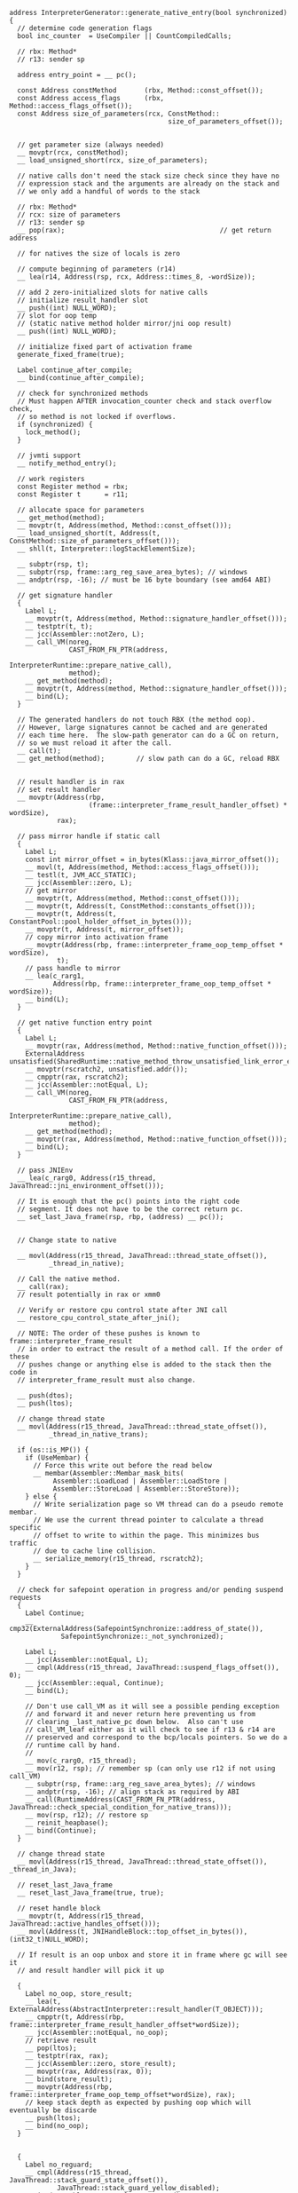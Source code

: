 #+BEGIN_SRC c++
address InterpreterGenerator::generate_native_entry(bool synchronized) {
  // determine code generation flags
  bool inc_counter  = UseCompiler || CountCompiledCalls;

  // rbx: Method*
  // r13: sender sp

  address entry_point = __ pc();

  const Address constMethod       (rbx, Method::const_offset());
  const Address access_flags      (rbx, Method::access_flags_offset());
  const Address size_of_parameters(rcx, ConstMethod::
                                        size_of_parameters_offset());


  // get parameter size (always needed)
  __ movptr(rcx, constMethod);
  __ load_unsigned_short(rcx, size_of_parameters);

  // native calls don't need the stack size check since they have no
  // expression stack and the arguments are already on the stack and
  // we only add a handful of words to the stack

  // rbx: Method*
  // rcx: size of parameters
  // r13: sender sp
  __ pop(rax);                                       // get return address

  // for natives the size of locals is zero

  // compute beginning of parameters (r14)
  __ lea(r14, Address(rsp, rcx, Address::times_8, -wordSize));

  // add 2 zero-initialized slots for native calls
  // initialize result_handler slot
  __ push((int) NULL_WORD);
  // slot for oop temp
  // (static native method holder mirror/jni oop result)
  __ push((int) NULL_WORD);

  // initialize fixed part of activation frame
  generate_fixed_frame(true);

  Label continue_after_compile;
  __ bind(continue_after_compile);

  // check for synchronized methods
  // Must happen AFTER invocation_counter check and stack overflow check,
  // so method is not locked if overflows.
  if (synchronized) {
    lock_method();
  } 

  // jvmti support
  __ notify_method_entry();

  // work registers
  const Register method = rbx;
  const Register t      = r11;

  // allocate space for parameters
  __ get_method(method);
  __ movptr(t, Address(method, Method::const_offset()));
  __ load_unsigned_short(t, Address(t, ConstMethod::size_of_parameters_offset()));
  __ shll(t, Interpreter::logStackElementSize);

  __ subptr(rsp, t);
  __ subptr(rsp, frame::arg_reg_save_area_bytes); // windows
  __ andptr(rsp, -16); // must be 16 byte boundary (see amd64 ABI)

  // get signature handler
  {
    Label L;
    __ movptr(t, Address(method, Method::signature_handler_offset()));
    __ testptr(t, t);
    __ jcc(Assembler::notZero, L);
    __ call_VM(noreg,
               CAST_FROM_FN_PTR(address,
                                InterpreterRuntime::prepare_native_call),
               method);
    __ get_method(method);
    __ movptr(t, Address(method, Method::signature_handler_offset()));
    __ bind(L);
  }

  // The generated handlers do not touch RBX (the method oop).
  // However, large signatures cannot be cached and are generated
  // each time here.  The slow-path generator can do a GC on return,
  // so we must reload it after the call.
  __ call(t);
  __ get_method(method);        // slow path can do a GC, reload RBX


  // result handler is in rax
  // set result handler
  __ movptr(Address(rbp,
                    (frame::interpreter_frame_result_handler_offset) * wordSize),
            rax);

  // pass mirror handle if static call
  {
    Label L;
    const int mirror_offset = in_bytes(Klass::java_mirror_offset());
    __ movl(t, Address(method, Method::access_flags_offset()));
    __ testl(t, JVM_ACC_STATIC);
    __ jcc(Assembler::zero, L);
    // get mirror
    __ movptr(t, Address(method, Method::const_offset()));
    __ movptr(t, Address(t, ConstMethod::constants_offset()));
    __ movptr(t, Address(t, ConstantPool::pool_holder_offset_in_bytes()));
    __ movptr(t, Address(t, mirror_offset));
    // copy mirror into activation frame
    __ movptr(Address(rbp, frame::interpreter_frame_oop_temp_offset * wordSize),
            t);
    // pass handle to mirror
    __ lea(c_rarg1,
           Address(rbp, frame::interpreter_frame_oop_temp_offset * wordSize));
    __ bind(L);
  }

  // get native function entry point
  {
    Label L;
    __ movptr(rax, Address(method, Method::native_function_offset()));
    ExternalAddress unsatisfied(SharedRuntime::native_method_throw_unsatisfied_link_error_entry());
    __ movptr(rscratch2, unsatisfied.addr());
    __ cmpptr(rax, rscratch2);
    __ jcc(Assembler::notEqual, L);
    __ call_VM(noreg,
               CAST_FROM_FN_PTR(address,
                                InterpreterRuntime::prepare_native_call),
               method);
    __ get_method(method);
    __ movptr(rax, Address(method, Method::native_function_offset()));
    __ bind(L);
  }

  // pass JNIEnv
  __ lea(c_rarg0, Address(r15_thread, JavaThread::jni_environment_offset()));

  // It is enough that the pc() points into the right code
  // segment. It does not have to be the correct return pc.
  __ set_last_Java_frame(rsp, rbp, (address) __ pc());


  // Change state to native

  __ movl(Address(r15_thread, JavaThread::thread_state_offset()),
          _thread_in_native);

  // Call the native method.
  __ call(rax);
  // result potentially in rax or xmm0

  // Verify or restore cpu control state after JNI call
  __ restore_cpu_control_state_after_jni();

  // NOTE: The order of these pushes is known to frame::interpreter_frame_result
  // in order to extract the result of a method call. If the order of these
  // pushes change or anything else is added to the stack then the code in
  // interpreter_frame_result must also change.

  __ push(dtos);
  __ push(ltos);

  // change thread state
  __ movl(Address(r15_thread, JavaThread::thread_state_offset()),
          _thread_in_native_trans);

  if (os::is_MP()) {
    if (UseMembar) {
      // Force this write out before the read below
      __ membar(Assembler::Membar_mask_bits(
           Assembler::LoadLoad | Assembler::LoadStore |
           Assembler::StoreLoad | Assembler::StoreStore));
    } else {
      // Write serialization page so VM thread can do a pseudo remote membar.
      // We use the current thread pointer to calculate a thread specific
      // offset to write to within the page. This minimizes bus traffic
      // due to cache line collision.
      __ serialize_memory(r15_thread, rscratch2);
    }
  }

  // check for safepoint operation in progress and/or pending suspend requests
  {
    Label Continue;
    __ cmp32(ExternalAddress(SafepointSynchronize::address_of_state()),
             SafepointSynchronize::_not_synchronized);

    Label L;
    __ jcc(Assembler::notEqual, L);
    __ cmpl(Address(r15_thread, JavaThread::suspend_flags_offset()), 0);
    __ jcc(Assembler::equal, Continue);
    __ bind(L);

    // Don't use call_VM as it will see a possible pending exception
    // and forward it and never return here preventing us from
    // clearing _last_native_pc down below.  Also can't use
    // call_VM_leaf either as it will check to see if r13 & r14 are
    // preserved and correspond to the bcp/locals pointers. So we do a
    // runtime call by hand.
    //
    __ mov(c_rarg0, r15_thread);
    __ mov(r12, rsp); // remember sp (can only use r12 if not using call_VM)
    __ subptr(rsp, frame::arg_reg_save_area_bytes); // windows
    __ andptr(rsp, -16); // align stack as required by ABI
    __ call(RuntimeAddress(CAST_FROM_FN_PTR(address, JavaThread::check_special_condition_for_native_trans)));
    __ mov(rsp, r12); // restore sp
    __ reinit_heapbase();
    __ bind(Continue);
  }

  // change thread state
  __ movl(Address(r15_thread, JavaThread::thread_state_offset()), _thread_in_Java);

  // reset_last_Java_frame
  __ reset_last_Java_frame(true, true);

  // reset handle block
  __ movptr(t, Address(r15_thread, JavaThread::active_handles_offset()));
  __ movl(Address(t, JNIHandleBlock::top_offset_in_bytes()), (int32_t)NULL_WORD);

  // If result is an oop unbox and store it in frame where gc will see it
  // and result handler will pick it up

  {
    Label no_oop, store_result;
    __ lea(t, ExternalAddress(AbstractInterpreter::result_handler(T_OBJECT)));
    __ cmpptr(t, Address(rbp, frame::interpreter_frame_result_handler_offset*wordSize));
    __ jcc(Assembler::notEqual, no_oop);
    // retrieve result
    __ pop(ltos);
    __ testptr(rax, rax);
    __ jcc(Assembler::zero, store_result);
    __ movptr(rax, Address(rax, 0));
    __ bind(store_result);
    __ movptr(Address(rbp, frame::interpreter_frame_oop_temp_offset*wordSize), rax);
    // keep stack depth as expected by pushing oop which will eventually be discarde
    __ push(ltos);
    __ bind(no_oop);
  }


  {
    Label no_reguard;
    __ cmpl(Address(r15_thread, JavaThread::stack_guard_state_offset()),
            JavaThread::stack_guard_yellow_disabled);
    __ jcc(Assembler::notEqual, no_reguard);

    __ pusha(); // XXX only save smashed registers
    __ mov(r12, rsp); // remember sp (can only use r12 if not using call_VM)
    __ subptr(rsp, frame::arg_reg_save_area_bytes); // windows
    __ andptr(rsp, -16); // align stack as required by ABI
    __ call(RuntimeAddress(CAST_FROM_FN_PTR(address, SharedRuntime::reguard_yellow_pages)));
    __ mov(rsp, r12); // restore sp
    __ popa(); // XXX only restore smashed registers
    __ reinit_heapbase();

    __ bind(no_reguard);
  }


  // The method register is junk from after the thread_in_native transition
  // until here.  Also can't call_VM until the bcp has been
  // restored.  Need bcp for throwing exception below so get it now.
  __ get_method(method);

  // restore r13 to have legal interpreter frame, i.e., bci == 0 <=>
  // r13 == code_base()
  __ movptr(r13, Address(method, Method::const_offset()));   // get ConstMethod*
  __ lea(r13, Address(r13, ConstMethod::codes_offset()));    // get codebase
  // handle exceptions (exception handling will handle unlocking!)
  {
    Label L;
    __ cmpptr(Address(r15_thread, Thread::pending_exception_offset()), (int32_t) NULL_WORD);
    __ jcc(Assembler::zero, L);
    // Note: At some point we may want to unify this with the code
    // used in call_VM_base(); i.e., we should use the
    // StubRoutines::forward_exception code. For now this doesn't work
    // here because the rsp is not correctly set at this point.
    __ MacroAssembler::call_VM(noreg,
                               CAST_FROM_FN_PTR(address,
                               InterpreterRuntime::throw_pending_exception));
    __ should_not_reach_here();
    __ bind(L);
  }

  // do unlocking if necessary
  {
    Label L;
    __ movl(t, Address(method, Method::access_flags_offset()));
    __ testl(t, JVM_ACC_SYNCHRONIZED);
    __ jcc(Assembler::zero, L);
    // the code below should be shared with interpreter macro
    // assembler implementation
    {
      Label unlock;
      // BasicObjectLock will be first in list, since this is a
      // synchronized method. However, need to check that the object
      // has not been unlocked by an explicit monitorexit bytecode.
      const Address monitor(rbp,
                            (intptr_t)(frame::interpreter_frame_initial_sp_offset *
                                       wordSize - sizeof(BasicObjectLock)));

      // monitor expect in c_rarg1 for slow unlock path
      __ lea(c_rarg1, monitor); // address of first monitor

      __ movptr(t, Address(c_rarg1, BasicObjectLock::obj_offset_in_bytes()));
      __ testptr(t, t);
      __ jcc(Assembler::notZero, unlock);

      // Entry already unlocked, need to throw exception
      __ MacroAssembler::call_VM(noreg,
                                 CAST_FROM_FN_PTR(address,
                   InterpreterRuntime::throw_illegal_monitor_state_exception));
      __ should_not_reach_here();

      __ bind(unlock);
      __ unlock_object(c_rarg1);
    }
    __ bind(L);
  }

  // jvmti support
  // Note: This must happen _after_ handling/throwing any exceptions since
  //       the exception handler code notifies the runtime of method exits
  //       too. If this happens before, method entry/exit notifications are
  //       not properly paired (was bug - gri 11/22/99).
  __ notify_method_exit(vtos, InterpreterMacroAssembler::NotifyJVMTI);

  // restore potential result in edx:eax, call result handler to
  // restore potential result in ST0 & handle result

  __ pop(ltos);
  __ pop(dtos);

  __ movptr(t, Address(rbp,
                       (frame::interpreter_frame_result_handler_offset) * wordSize));
  __ call(t);

  // remove activation
  __ movptr(t, Address(rbp,
                       frame::interpreter_frame_sender_sp_offset *
                       wordSize)); // get sender sp
  __ leave();                                // remove frame anchor
  __ pop(rdi);                               // get return address
  __ mov(rsp, t);                            // set sp to sender sp
  __ jmp(rdi);

  if (inc_counter) {
    // Handle overflow of counter and compile method
    __ bind(invocation_counter_overflow);
    generate_counter_overflow(&continue_after_compile);
  }

  return entry_point;
}


// Allocate monitor and lock method (asm interpreter)
//
// Args:
//      rbx: Method*
//      r14: locals
//
// Kills:
//      rax
//      c_rarg0, c_rarg1, c_rarg2, c_rarg3, ...(param regs)
//      rscratch1, rscratch2 (scratch regs)
void InterpreterGenerator::lock_method(void) {
  // synchronize method
  const Address access_flags(rbx, Method::access_flags_offset());
  const Address monitor_block_top(
        rbp,
        frame::interpreter_frame_monitor_block_top_offset * wordSize);
  const int entry_size = frame::interpreter_frame_monitor_size() * wordSize;

#ifdef ASSERT
  {
    Label L;
    __ movl(rax, access_flags);
    __ testl(rax, JVM_ACC_SYNCHRONIZED);
    __ jcc(Assembler::notZero, L);
    __ stop("method doesn't need synchronization");
    __ bind(L);
  }
#endif // ASSERT

  // get synchronization object
  {
    const int mirror_offset = in_bytes(Klass::java_mirror_offset());
    Label done;
    __ movl(rax, access_flags);
    __ testl(rax, JVM_ACC_STATIC);
    // get receiver (assume this is frequent case)
    __ movptr(rax, Address(r14, Interpreter::local_offset_in_bytes(0)));
    __ jcc(Assembler::zero, done);
    __ movptr(rax, Address(rbx, Method::const_offset()));
    __ movptr(rax, Address(rax, ConstMethod::constants_offset()));
    __ movptr(rax, Address(rax,
                           ConstantPool::pool_holder_offset_in_bytes()));
    __ movptr(rax, Address(rax, mirror_offset));

#ifdef ASSERT
    {
      Label L;
      __ testptr(rax, rax);
      __ jcc(Assembler::notZero, L);
      __ stop("synchronization object is NULL");
      __ bind(L);
    }
#endif // ASSERT

    __ bind(done);
  }

  // add space for monitor & lock
  __ subptr(rsp, entry_size); // add space for a monitor entry
  __ movptr(monitor_block_top, rsp);  // set new monitor block top
  // store object
  __ movptr(Address(rsp, BasicObjectLock::obj_offset_in_bytes()), rax);
  __ movptr(c_rarg1, rsp); // object address
  __ lock_object(c_rarg1);
}

// Generate a fixed interpreter frame. This is identical setup for
// interpreted methods and for native methods hence the shared code.
//
// Args:
//      rax: return address
//      rbx: Method*
//      r14: pointer to locals
//      r13: sender sp
//      rdx: cp cache
void TemplateInterpreterGenerator::generate_fixed_frame(bool native_call) {
  // initialize fixed part of activation frame
  __ push(rax);        // save return address
  __ enter();          // save old & set new rbp
  __ push(r13);        // set sender sp
  __ push((int)NULL_WORD); // leave last_sp as null
  __ movptr(r13, Address(rbx, Method::const_offset()));      // get ConstMethod*
  __ lea(r13, Address(r13, ConstMethod::codes_offset())); // get codebase
  __ push(rbx);        // save Method*
  if (ProfileInterpreter) {
    Label method_data_continue;
    __ movptr(rdx, Address(rbx, in_bytes(Method::method_data_offset())));
    __ testptr(rdx, rdx);
    __ jcc(Assembler::zero, method_data_continue);
    __ addptr(rdx, in_bytes(MethodData::data_offset()));
    __ bind(method_data_continue);
    __ push(rdx);      // set the mdp (method data pointer)
  } else {
    __ push(0);
  }

  __ movptr(rdx, Address(rbx, Method::const_offset()));
  __ movptr(rdx, Address(rdx, ConstMethod::constants_offset()));
  __ movptr(rdx, Address(rdx, ConstantPool::cache_offset_in_bytes()));
  __ push(rdx); // set constant pool cache
  __ push(r14); // set locals pointer
  if (native_call) {
    __ push(0); // no bcp
  } else {
    __ push(r13); // set bcp
  }
  __ push(0); // reserve word for pointer to expression stack bottom
  __ movptr(Address(rsp, 0), rsp); // set expression stack bottom
}



#+END_SRC

#+BEGIN_SRC c++
IRT_ENTRY(void, InterpreterRuntime::prepare_native_call(JavaThread* thread, Method* method))
  methodHandle m(thread, method);
  assert(m->is_native(), "sanity check");
  // lookup native function entry point if it doesn't exist
  bool in_base_library;
  if (!m->has_native_function()) {
    NativeLookup::lookup(m, in_base_library, CHECK);
  }
  // make sure signature handler is installed
  SignatureHandlerLibrary::add(m);
  // The interpreter entry point checks the signature handler first,
  // before trying to fetch the native entry point and klass mirror.
  // We must set the signature handler last, so that multiple processors
  // preparing the same method will be sure to see non-null entry & mirror.
IRT_END

#define IRT_ENTRY(result_type, header)                               \
  result_type header {                                               \
    ThreadInVMfromJava __tiv(thread);                                \
    VM_ENTRY_BASE(result_type, header, thread)                       \
    debug_only(VMEntryWrapper __vew;)


#define VM_ENTRY_BASE(result_type, header, thread)                   \
  TRACE_CALL(result_type, header)                                    \
  HandleMarkCleaner __hm(thread);                                    \
  Thread* THREAD = thread;                                           \
  os::verify_stack_alignment();                                      \
  /* begin of body */


void InterpreterRuntime::prepare_native_call(JavaThread* thread, Method* method) {
  ThreadInVMfromJava __tiv(thread);                                
  HandleMarkCleaner __hm(thread);                                    
  Thread* THREAD = thread;                                           
  os::verify_stack_alignment();                                      
  methodHandle m(thread, method);
  assert(m->is_native(), "sanity check");
  // lookup native function entry point if it doesn't exist
  bool in_base_library;
  if (!m->has_native_function()) {
    NativeLookup::lookup(m, in_base_library, CHECK);
  }
  // make sure signature handler is installed
  SignatureHandlerLibrary::add(m);
  // The interpreter entry point checks the signature handler first,
  // before trying to fetch the native entry point and klass mirror.
  // We must set the signature handler last, so that multiple processors
  // preparing the same method will be sure to see non-null entry & mirror.
}
#+END_SRC